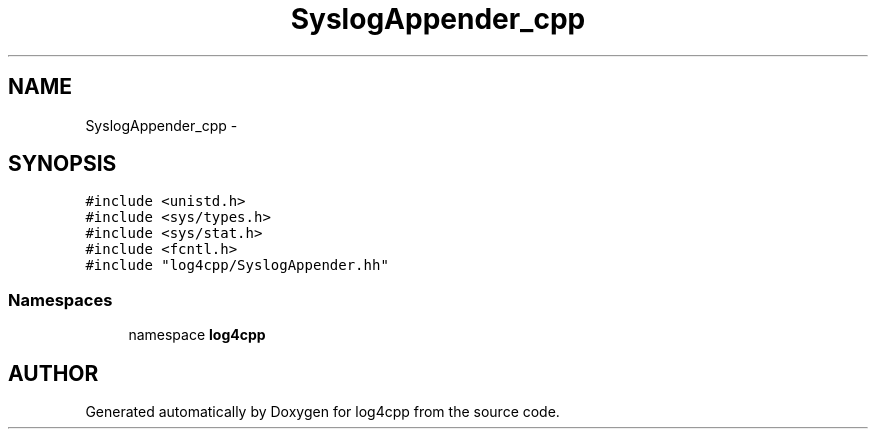 .TH SyslogAppender_cpp 3 "22 Dec 2000" "log4cpp" \" -*- nroff -*-
.ad l
.nh
.SH NAME
SyslogAppender_cpp \- 
.SH SYNOPSIS
.br
.PP
\fC#include <unistd.h>\fR
.br
\fC#include <sys/types.h>\fR
.br
\fC#include <sys/stat.h>\fR
.br
\fC#include <fcntl.h>\fR
.br
\fC#include "log4cpp/SyslogAppender.hh"\fR
.br
.SS Namespaces

.in +1c
.ti -1c
.RI "namespace \fBlog4cpp\fR"
.br
.in -1c
.SH AUTHOR
.PP 
Generated automatically by Doxygen for log4cpp from the source code.